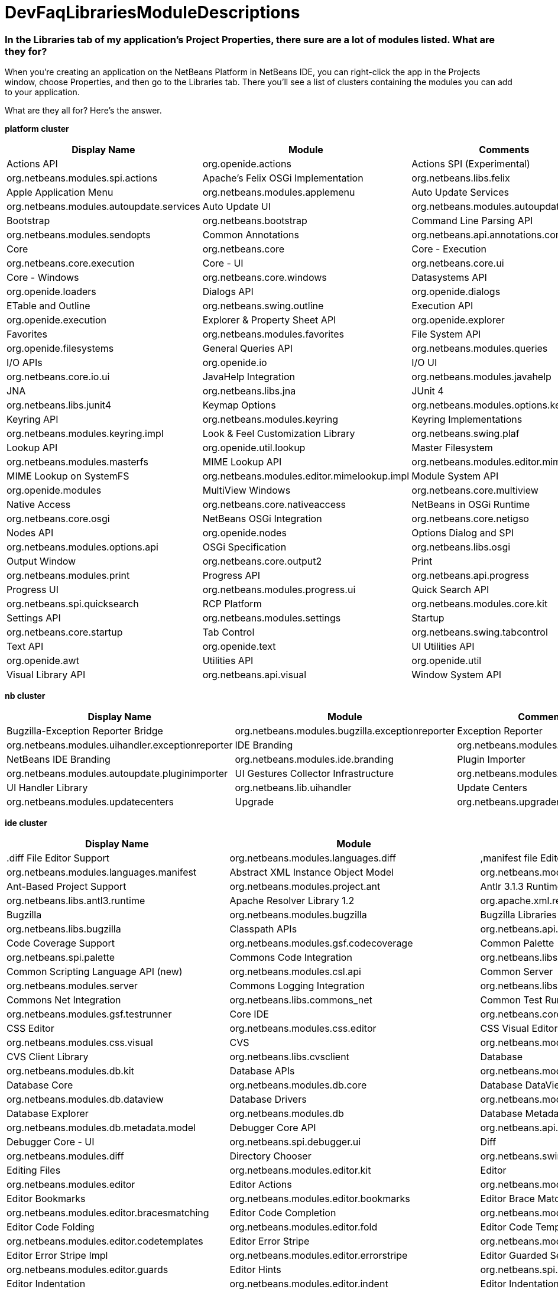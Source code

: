 // 
//     Licensed to the Apache Software Foundation (ASF) under one
//     or more contributor license agreements.  See the NOTICE file
//     distributed with this work for additional information
//     regarding copyright ownership.  The ASF licenses this file
//     to you under the Apache License, Version 2.0 (the
//     "License"); you may not use this file except in compliance
//     with the License.  You may obtain a copy of the License at
// 
//       http://www.apache.org/licenses/LICENSE-2.0
// 
//     Unless required by applicable law or agreed to in writing,
//     software distributed under the License is distributed on an
//     "AS IS" BASIS, WITHOUT WARRANTIES OR CONDITIONS OF ANY
//     KIND, either express or implied.  See the License for the
//     specific language governing permissions and limitations
//     under the License.
//

= DevFaqLibrariesModuleDescriptions
:jbake-type: wiki
:jbake-tags: wiki, devfaq, needsreview
:jbake-status: published

=== In the Libraries tab of my application's Project Properties, there sure are a lot of modules listed. What are they for?

When you're creating an application on the NetBeans Platform in NetBeans IDE, you can right-click the app in the Projects window, choose Properties, and then go to the Libraries tab. There you'll see a list of clusters containing the modules you can add to your application.

What are they all for? Here's the answer.

*platform cluster*

|===
|Display Name |Module |Comments 

|Actions API |org.openide.actions 

|Actions SPI (Experimental) |org.netbeans.modules.spi.actions 

|Apache's Felix OSGi Implementation |org.netbeans.libs.felix 

|Apple Application Menu |org.netbeans.modules.applemenu 

|Auto Update Services |org.netbeans.modules.autoupdate.services 

|Auto Update UI |org.netbeans.modules.autoupdate.ui 

|Bootstrap |org.netbeans.bootstrap 

|Command Line Parsing API |org.netbeans.modules.sendopts 

|Common Annotations |org.netbeans.api.annotations.common 

|Core |org.netbeans.core 

|Core - Execution |org.netbeans.core.execution 

|Core - UI |org.netbeans.core.ui 

|Core - Windows |org.netbeans.core.windows 

|Datasystems API |org.openide.loaders 

|Dialogs API |org.openide.dialogs 

|ETable and Outline |org.netbeans.swing.outline 

|Execution API |org.openide.execution 

|Explorer &amp; Property Sheet API |org.openide.explorer 

|Favorites |org.netbeans.modules.favorites 

|File System API |org.openide.filesystems 

|General Queries API |org.netbeans.modules.queries 

|I/O APIs |org.openide.io 

|I/O UI |org.netbeans.core.io.ui 

|JavaHelp Integration |org.netbeans.modules.javahelp 

|JNA |org.netbeans.libs.jna 

|JUnit 4 |org.netbeans.libs.junit4 

|Keymap Options |org.netbeans.modules.options.keymap 

|Keyring API |org.netbeans.modules.keyring 

|Keyring Implementations |org.netbeans.modules.keyring.impl 

|Look &amp; Feel Customization Library |org.netbeans.swing.plaf 

|Lookup API |org.openide.util.lookup 

|Master Filesystem |org.netbeans.modules.masterfs 

|MIME Lookup API |org.netbeans.modules.editor.mimelookup 

|MIME Lookup on SystemFS |org.netbeans.modules.editor.mimelookup.impl 

|Module System API |org.openide.modules 

|MultiView Windows |org.netbeans.core.multiview 

|Native Access |org.netbeans.core.nativeaccess 

|NetBeans in OSGi Runtime |org.netbeans.core.osgi 

|NetBeans OSGi Integration |org.netbeans.core.netigso 

|Nodes API |org.openide.nodes 

|Options Dialog and SPI |org.netbeans.modules.options.api 

|OSGi Specification |org.netbeans.libs.osgi 

|Output Window |org.netbeans.core.output2 

|Print |org.netbeans.modules.print 

|Progress API |org.netbeans.api.progress 

|Progress UI |org.netbeans.modules.progress.ui 

|Quick Search API |org.netbeans.spi.quicksearch 

|RCP Platform |org.netbeans.modules.core.kit 

|Settings API |org.netbeans.modules.settings 

|Startup |org.netbeans.core.startup 

|Tab Control |org.netbeans.swing.tabcontrol 

|Text API |org.openide.text 

|UI Utilities API |org.openide.awt 

|Utilities API |org.openide.util 

|Visual Library API |org.netbeans.api.visual 

|Window System API |org.openide.windows 
|===

*nb cluster*

|===
|Display Name |Module |Comments 

|Bugzilla-Exception Reporter Bridge |org.netbeans.modules.bugzilla.exceptionreporter 

|Exception Reporter |org.netbeans.modules.uihandler.exceptionreporter 

|IDE Branding |org.netbeans.modules.ide.branding.kit 

|NetBeans IDE Branding |org.netbeans.modules.ide.branding 

|Plugin Importer |org.netbeans.modules.autoupdate.pluginimporter 

|UI Gestures Collector Infrastructure |org.netbeans.modules.uihandler 

|UI Handler Library |org.netbeans.lib.uihandler 

|Update Centers |org.netbeans.modules.updatecenters 

|Upgrade |org.netbeans.upgrader 

|Welcome Screen |org.netbeans.modules.welcome 
|===

*ide cluster*

|===
|Display Name |Module |Comments 

|.diff File Editor Support |org.netbeans.modules.languages.diff 

|,manifest file Editor Support |org.netbeans.modules.languages.manifest 

|Abstract XML Instance Object Model |org.netbeans.modules.xml.axi 

|Ant-Based Project Support |org.netbeans.modules.project.ant 

|Antlr 3.1.3 Runtime |org.netbeans.libs.antl3.runtime 

|Apache Resolver Library 1.2 |org.apache.xml.resolver 

|Bugzilla |org.netbeans.modules.bugzilla 

|Bugzilla Libraries |org.netbeans.libs.bugzilla 

|Classpath APIs |org.netbeans.api.java.classpath 

|Code Coverage Support |org.netbeans.modules.gsf.codecoverage 

|Common Palette |org.netbeans.spi.palette 

|Commons Code Integration |org.netbeans.libs.commons_codec 

|Common Scripting Language API (new) |org.netbeans.modules.csl.api 

|Common Server |org.netbeans.modules.server 

|Commons Logging Integration |org.netbeans.libs.commons_logging 

|Commons Net Integration |org.netbeans.libs.commons_net 

|Common Test Runner API |org.netbeans.modules.gsf.testrunner 

|Core IDE |org.netbeans.core.ide 

|CSS Editor |org.netbeans.modules.css.editor 

|CSS Visual Editor |org.netbeans.modules.css.visual 

|CVS |org.netbeans.modules.versioning.system.cvss 

|CVS Client Library |org.netbeans.libs.cvsclient 

|Database |org.netbeans.modules.db.kit 

|Database APIs |org.netbeans.modules.dbapi 

|Database Core |org.netbeans.modules.db.core 

|Database DataView |org.netbeans.modules.db.dataview 

|Database Drivers |org.netbeans.modules.db.drivers 

|Database Explorer |org.netbeans.modules.db 

|Database Metadata Model |org.netbeans.modules.db.metadata.model 

|Debugger Core API |org.netbeans.api.debugger 

|Debugger Core - UI |org.netbeans.spi.debugger.ui 

|Diff |org.netbeans.modules.diff 

|Directory Chooser |org.netbeans.swing.dirchooser 

|Editing Files |org.netbeans.modules.editor.kit 

|Editor |org.netbeans.modules.editor 

|Editor Actions |org.netbeans.modules.editor.actions 

|Editor Bookmarks |org.netbeans.modules.editor.bookmarks 

|Editor Brace Matching |org.netbeans.modules.editor.bracesmatching 

|Editor Code Completion |org.netbeans.modules.editor.completion 

|Editor Code Folding |org.netbeans.modules.editor.fold 

|Editor Code Templates |org.netbeans.modules.editor.codetemplates 

|Editor Error Stripe |org.netbeans.modules.editor.errorstripe.api 

|Editor Error Stripe Impl |org.netbeans.modules.editor.errorstripe 

|Editor Guarded Sections |org.netbeans.modules.editor.guards 

|Editor Hints |org.netbeans.spi.editor.hints 

|Editor Indentation |org.netbeans.modules.editor.indent 

|Editor Indentation for Projects |org.netbeans.modules.editor.indent.project 

|Editor Library |org.netbeans.modules.editor.lib 

|Editor Library 2 |org.netbeans.modules.editor.lib2 

|Editor Macros |org.netbeans.modules.editor.macros 

|Editor Options |org.netbeans.modules.options.editor 

|Editor Settings |org.netbeans.modules.options.settings 

|Editor Settings Storage |org.netbeans.modules.options.settings.storage 

|Editor Utilities |org.netbeans.modules.editor.util 

|Embedded Browser |org.netbeans.core.browser 

|Extensible Abstract Model (XAM) |org.netbeans.modules.xml.xam 

|External Execution Process Destroy Support |org.netbeans.modules.extexecution.destroy 

|External Execution Support |org.netbeans.modules.extexecution 

|External HTML Browser |org.netbeans.modules.extbrowser 

|External Libraries |org.netbeans.modules.project.libraries |Support for organizing resources into libraries. 

|Freemarker Integration |org.netbeans.libs.freemarker 

|General Online Help |org.netbeans.modules.usersguide 

|Git |org.netbeans.modules.git 

|Git Library |org.netbeans.libs.git 

|Glassfish Server 3 - Common |org.netbeans.modules.glassfish.common 

|HTML |org.netbeans.modules.html 

|HTML5 Parser |org.netbeans.modules.html.parser 

|HTML Editor |org.netbeans.modules.html.editor 

|HTML Editor Library |org.netbeans.modules.html.editor.lib 

|HTML Lexer |org.netbeans.modules.html.lexer 

|HTML Validation |org.netbeans.modules.html.validation 

|HTTP Server |org.netbeans.modules.httpserver 

|Hudson |org.netbeans.modules.hudson 

|Hudson Mercurial Bindings |org.netbeans.modules.hudson.mercurial 

|Hudson Subversion Bindings |org.netbeans.modules.hudson.subversion 

|IDE Defaults |org.netbeans.modules.defaults |Contains font, color, and shortcut defaults. 

|IDE Platform |org.netbeans.modules.ide.kit 

|Image |org.netbeans.modules.image |Supports viewing of image files. 

|Ini4j |org.netbeans.libs.ini4j 

|Issue Tracking |org.netbeans.modules.bugtracking 

|Issue Tracking Bridge Module |org.netbeans.modules.bugtracking.bridge 

|Issue Tracking Libraries |org.netbeans.libs.bugtracking 

|Jakarta ORO Integration |org.netbeans.libs.jakarta_oro 

|Java DB Database Support |org.netbeans.modules.derby 

|JavaScript |org.netbeans.modules.javascript.kit 

|JavaScript Editing |org.netbeans.modules.javascript.editing 

|JavaScript Hints |org.netbeans.modules.javascript.hints 

|JavaScript Refactoring |org.netbeans.modules.javascript.refactoring 

|Java Secure Channel Integration |org.netbeans.libs.jsch 

|Java zlib integration |org.netbeans.libs.jzlib 

|JAXB 2.2 Library |org.netbeans.libs.jaxb 

|JAXB API |org.netbeans.modules.xml.jaxb.api 

|Jelly Tools API |org.netbeans.modules.jellytools.ide 

|JRuby ByteList |org.netbeans.libs.bytelist |JRuby ByteList Library 

|Jump To |org.netbeans.modules.jumpto |Action to quickly navigate to a file or type. 

|Lexer |org.netbeans.modules.lexer 

|Lexer to NetBeans Bridge |org.netbeans.modules.lexer.nbbridge 

|Local History |org.netbeans.modules.localhistory 

|Lucene Integration |org.netbeans.libs.lucene 

|Mercurial |org.netbeans.modules.mercurial 

|MySQL Database Support |org.netbeans.modules.db.mysql 

|Native Execution |org.netbeans.modules.dlight.nativeexution 

|Native Terminal |org.netbeans.modules.dlight.terminal 

|Navigate To Test |org.netbeans.modules.gototest |An action to quickly navigate to a test for a file 

|Navigator API |org.netbeans.spi.navigator 

|Parsing API |org.netbeans.modules.parsing.api 

|Parsing Lucene Support |org.netbeans.modules.parsing.lucene 

|Plain Editor |org.netbeans.modules.editor.plain 

|Plain Editor Library |org.netbeans.modules.editor.plain.lib 

|Print Editor |org.netbeans.modules.print.editor 

|Project API |org.netbeans.modules.projectapi 

|Projects Searching |org.netbeans.modules.utilities.project 

|Project UI |org.netbeans.modules.projectui 

|Project UI API |org.netbeans.modules.projectuiapi 

|Project UI Build Menu |org.netbeans.modules.projectui.buildmenu 

|Refactoring API |org.netbeans.modules.refactoring.api 

|Resource Bundles |org.netbeans.modules.properties 

|Resource Bundle Syntax Coloring |org.netbeans.modules.properties.syntax 

|Rhine IDE JavaScript Handler |org.mozilla.rhino.patched 

|Schema Aware Code Completion |org.netbeans.modules.xml.schema.completion 

|Schema-to-Beans Library |org.netbeans.modules.schema2beans 

|Search API |org.openidex.util 

|Servlet 2.2 API |org.netbeans.modules.servletapi 

|Smack API |org.netbeans.libs.smack 

|Spellchecker |org.netbeans.modules.spellchecker.kit 

|Spellchecker API |org.netbeans.modules.spellchecker.apimodule 

|Spellchecker Core |org.netbeans.modules.spellchecker 

|Spellchecker English Dictionaries |org.netbeans.modules.spellchecker.dictionary_en 

|Spellchecker HTML XML Bindings |org.netbeans.modules.spellchecker.bindings.htmlxml 

|Spellchecker Properties Bindings |org.netbeans.modules.spellchecker.bindings.properties 

|SQL Editor |org.netbeans.modules.db.sql.editor 

|Subversion |org.netbeans.modules.subversion 

|Subversion Client Library |org.netbeans.libs.svnClientAdapter 

|Subversion JavaHL Client Library |org.netbeans.libs.svnClientAdapter.javahl 

|Subversion SvnKit Client Library |org.netbeans.libs.svnClientAdapter.svnkit 

|Swing Simple Validation API |org.netbeans.modules.swing.validation 

|SwingX |org.netbeans.libs.swingx 

|Tags Based Editors Library |org.netbeans.modules.editor.structure 

|Target Chooser Panel |org.netbeans.modules.target.iterator 

|Task List |org.netbeans.modules.tasklist.kit 

|Task List API |org.netbeans.spi.tasklist 

|Task List - Project Integration |org.netbeans.modules.tasklist.projectint 

|Task List UI |org.netbeans.modules.tasklist.ui 

|TAX Library |org.netbeans.modules.xml.tax 

|Terminal |org.netbeans.modules.terminal 

|Terminal Emulator |org.netbeans.lib.terminalemulator 

|ToDo Task Scanner |org.netbeans.modules.tasklist.todo 

|TreeTableView Model  |org.netbeans.spi.viewmodel 

|User Utilities |org.netbeans.modules.utilities |Some basic link:http://utilities.netbeans.org/[user utilities] like Menu -> Open File  

|Versioning |org.netbeans.modules.versioning 

|Versioning-Index Bridge |org.netbeans.modules.versioning.indexingbridge 

|Versioning Support Utilities |org.netbeans.modules.versioning.util 

|Visual Query Editor |org.netbeans.modules.db.sql.visualeditor 

|Web Client Tools API |org.netbeans.modules.web.client.tools.api 

|Web Common |org.netbeans.modules.web.common 

|Xerces Integration |org.netbeans.libs.xerces 

|XML Core |org.netbeans.modules.xml.core 

|XML Document Model (XDM) |org.netbeans.modules.xml.xdm 

|XML Entity Catalog |org.netbeans.modules.xml.catalog 

|XML Lexer |org.netbeans.modules.xml.lexer 

|XML Multiview Editor |org.netbeans.modules.xml.multiview 

|XML Productivity Tools |org.netbeans.modules.xml.tools 

|XML Retriever |org.netbeans.modules.xml.retriever 

|XML Schema API |org.netbeans.modules.xml.schema.model 

|XML Support |org.netbeans.modules.xml 

|XML Text Editor |org.netbeans.modules.xml.text 

|XML Tools API |org.netbeans.api.xml 

|XML WSDL API |org.netbeans.modules.xml.wsdl.model 

|XSL Support |org.netbeans.modules.xsl 

|YAML Editor Support |org.netbeans.modules.languages.yaml 

|YAML Parser Library (jvyamlb) |org.netbeans.libs.jvyamlb 
|===

*java cluster*

|===
|Display Name |Module |Comments 

|Ant |org.apache.tools.ant.module 

|Ant |org.netbeans.modules.ant.kit 

|Ant Code Completion |org.netbeans.modules.ant.grammar 

|Ant Debugger |org.netbeans.modules.ant.debugger 

|Bean Patterns |org.netbeans.modules.beans 

|Beans Binding Integration |org.jdesktop.beansbinding 

|Classfile Reader |org.netbeans.modules.classfile 

|Code Generation Library Integration |org.netbeans.libs.cglib 

|Database Schema (JDBC Implementation) |org.netbeans.upgrader 

|Eclipse J2SE Project Importer |org.netbeans.modules.projectimport.eclipse.j2se 

|EclipseLink (JPA 2.0) |org.netbeans.modules.j2ee.eclipselink 

|EclipseLink-ModelGen (JPA 2.0) |org.netbeans.modules.j2ee.eclipselinkmodelgen 

|Eclipse Project Importer |org.netbeans.modules.projectimport.eclipse.core 

|Form Editor |org.netbeans.modules.form 

|Freeform Ant Projects |org.netbeans.modules.ant.freeform 

|GUI Builder |org.netbeans.modules.form.kit 

|Hibernate |org.netbeans.modules.hibernate 

|Hibernate 3.2.5 Library |org.netbeans.modules.hibernatelib 

|Hudson Ant Project Support |org.netbeans.modules.hudson.ant 

|Internationalization |org.netbeans.modules.i18n 

|Internationalization of Form |org.netbeans.modules.i18n.form 

|J2EE Support for Form Editor |org.netbeans.modules.form.j2ee 

|Java |org.netbeans.modules.java.kit 

|Javac API Wrapper |org.netbeans.libs.javacapi 

|Javac Implementation Wrapper |org.netbeans.libs.javacimpl 

|Java Common Project API |org.netbeans.modules.java.api.common 

|Java Debugger |org.netbeans.modules.debugger.jpda.ui 

|Javadoc |org.netbeans.modules.javadoc 

|Java Editor |org.netbeans.modules.java.editor 

|Java Editor Library |org.netbeans.modules.java.editor.lib 

|Java EE Core Utilities |org.netbeans.modules.j2ee.core.utilities 

|Java EE Metadata |org.netbeans.modules.j2ee.metadata 

|Java EE Metadata Model Support |org.netbeans.modules.j2ee.model.support 

|Java Freeform Project Support |org.netbeans.modules.java.freeform 

|Java Guarded Sections |org.netbeans.modules.java.guards 

|Java Hints |org.netbeans.modules.java.hints 

|Java Hints Annotation Processor |org.netbeans.modules.java.hints.processor 

|Java Lexer |org.netbeans.modules.java.lexer 

|Java - Navigation |org.netbeans.modules.java.navigation 

|Java Persistence |org.netbeans.modules.j2ee.persistence.kit 

|Java Persistence API Support |org.netbeans.modules.j2ee.persistence 

|Java Persistence API Support API |org.netbeans.modules.j2ee.persistenceapi 

|Java Platform |org.netbeans.modules.java.platform 

|Java Project Support |org.netbeans.modules.java.project 

|Java Refactoring |org.netbeans.modules.refactoring.java 

|Java SE Platforms and Libraries |org.netbeans.modules.java.j2seplatform 

|Java SE Projects |org.netbeans.modules.java.j2seproject 

|Java SE Samples |org.netbeans.modules.java.examples 

|Java Source |org.netbeans.modules.java.source 

|Java Source Debug |org.netbeans.modules.java.debug 

|Java Source to Ant Bindings |org.netbeans.modules.java.source.ant 

|Java Source UI |org.netbeans.modules.java.sourceui 

|Java Support APIs |org.netbeans.modules.api.java 

|Java Support Documentation |org.netbeans.modules.java.helpset 

|Java Web Start |org.netbeans.modules.javawebstart 

|JAXB Wizard |org.netbeans.modules.xml.jaxb 

|JAX-WS 2.2 Library |org.netbeans.modules.websvc.jaxws21 

|JAX-WS API |org.netbeans.modules.websvc.jaxws21api 

|Jelly Tools |org.netbeans.modules.jellytools 

|Jelly Tools Java |org.netbeans.modules.jellytools.java 

|JPA Refactoring |org.netbeans.modules.j2ee.jpa.refactoring 

|JPA Verification |org.netbeans.modules.j2ee.jpa.verification 

|JPDA Debugger |org.netbeans.modules.debugger.jpda 

|JPDA Visual Debugger |org.netbeans.modules.debugger.jpda.visual 

|JPDA Debugger Ant Task |org.netbeans.modules.debugger.jpda.ant 

|JPDA Debugger API |org.netbeans.api.debugger.jpda 

|JPDA Debugger Projects Integration |org.netbeans.modules.debugger.jpda.projects 

|JUnit Tests |org.netbeans.modules.junit 

|Maven |org.netbeans.modules.maven.kit 

|Maven Dependency Graphs |org.netbeans.modules.maven.graph 

|Maven Editor |org.netbeans.modules.maven.grammar 

|Maven Editor Model |org.netbeans.modules.maven.model 

|Maven Embedder |org.netbeans.modules.maven.embedder 

|Maven Hints |org.netbeans.modules.maven.hints 

|Maven Hudson |org.netbeans.modules.hudson.maven 

|Maven JUnit |org.netbeans.modules.maven.junit 

|Maven OSGi |org.netbeans.modules.maven.osgi 

|Maven Persistence |org.netbeans.modules.maven.persistence 

|Maven Projects |org.netbeans.modules.maven 

|Maven Quick Search |org.netbeans.modules.maven.search 

|Maven Repository Browser |org.netbeans.modules.maven.repository 

|Maven Repository Indexing |org.netbeans.modules.maven.indexer 

|Maven Spring |org.netbeans.modules.maven.spring 

|Preprocessor Bridge |org.netbeans.modules.java.preprocessorbridge 

|Saas Services Code Generation for Java |org.netbeans.modules.websvc.saas.codegen.java 

|Spellchecker Java Language Bindings |org.netbeans.modules.spellchecker.bindings.java 

|Spring Beans |org.netbeans.modules.spring.beans 

|Spring Framework Library |org.netbeans.libs.springframework 

|Swing Application Framework Support |org.netbeans.modules.swingapp 

|TopLink Essentials |org.netbeans.modules.j2ee.toplinklib 

|Web Browser Ant Task |org.netbeans.modules.ant.browsetask 

|XML Tools Java Ext |org.netbeans.modules.xml.tools.java 
|===

*harness cluster*

|===
|Display Name |Module |Comments 

|INSANE |org.netbeans.insane 

|Jelly Tools Platform |org.netbeans.modules.jellytools.platform 

|Jemmy |org.netbeans.modules.jemmy 

|Module Build Harness |org.netbeans.modules.apisupport.harness 

|NBI Ant Library |org.netbeans.libs.nbi.ant 

|NBI Engine Library |org.netbeans.libs.nbi.engine 

|NB JUnit |org.netbeans.modules.nbjunit 
|===

*apisupport*

|===
|Display Name |Module |Comments 

|CRUD Application Platform Sample |org.netbeans.modules.apisupport.crudsample 

|FeedReader Application Platform Sample |org.netbeans.modules.apisupport.feedreader 

|Maven NetBeans Module Projects |org.netbeans.modules.maven.apisupport 

|Maven NetBeans Platform Application Installer |org.netbeans.modules.apisupport.installer.maven 

|Module Reload Ant Task |org.netbeans.modules.apisupport.ant 

|NetBeans Module Projects |org.netbeans.modules.apisupport.project 

|NetBeans Module Refactoring |org.netbeans.modules.apisupport.refactoring 

|NetBeans Platform &amp; OSGi Samples |org.netbeans.modules.apisupport.osgidemo 

|NetBeans Plugin Development |org.netbeans.modules.apisupport.kit 

|PaintApp Platform Sample |org.netbeans.modules.apisupport.paintapp 

|RCP Installers |org.netbeans.modules.apisupport.installer 
|===

*websvccommon*

|===
|Display Name |Module |Comments 

|Amazon Services |org.netbeans.modules.websvc.saas.services.amazon 

|Delicious Services |org.netbeans.modules.websvc.saas.services.delicious 

|FaceBook Services |org.netbeans.modules.websvc.saas.services.facebook 

|Flickr Services |org.netbeans.modules.websvc.saas.services.flickr 

|Google Services |org.netbeans.modules.websvc.saas.services.google 

|JAX-WS Models API |org.netbeans.modules.websvc.jaxwsmodelapi 

|SaaS Services API |org.netbeans.modules.websvc.saas.api 

|SaaS Services Code Generation |org.netbeans.modules.websvc.saas.codegen 

|SaaS Services UI |org.netbeans.modules.websvc.saas.ui 

|Software as a Service |org.netbeans.modules.websvc.saas.kit 

|StrikeIron Services |org.netbeans.modules.websvc.saas.services.strikeiron 

|Twitter Services |org.netbeans.modules.websvc.saas.services.twitter 

|WeatherBug Services |org.netbeans.modules.websvc.saas.services.weatherbug 

|Yahoo Services |org.netbeans.modules.websvc.saas.services.yahoo 

|Zillow Services |org.netbeans.modules.websvc.saas.services.zillow 

|Zvents Services |org.netbeans.modules.websvc.saas.services.zvents 
|===

*profiler*

|===
|Display Name |Module |Comments 

|Java Profiler |org.netbeans.modules.profiler 

|Java Profiler (Attach - Generic J2EE Server Support) |org.netbeans.modules.profiler.j2ee.generic 

|Java Profiler (Attach - GlassFish Support) |org.netbeans.modules.profiler.j2ee.sunas 

|Java Profiler (Attach - JBoss Support) |org.netbeans.modules.profiler.j2ee.jboss 

|Java Profiler (Attach Support) |org.netbeans.modules.profiler.attach 

|Java Profiler (Attach - Tomcat Support) |org.netbeans.modules.profiler.j2ee.tomcat 

|Java Profiler (Attach - WebLogic Support) |org.netbeans.modules.profiler.j2ee.weblogic 

|Java Profiler (Attach Wizard) |org.netbeans.modules.profiler.attach.impl 

|Java Profiler (Charts) |org.netbeans.modules.websvc.saas.ui 

|Java Profiler (Common) |org.netbeans.modules.websvc.saas.kit 

|Java Profiler (Java Freeform Projects Support) |org.netbeans.modules.websvc.saas.services.strikeiron 

|Java Profiler (Java SE Projects Support) |org.netbeans.modules.websvc.saas.services.twitter 

|Java Profiler (JFluid) |org.netbeans.modules.websvc.saas.services.weatherbug 

|Java Profiler (JFluid-UI) |org.netbeans.modules.websvc.saas.services.yahoo 

|Java Profiler (NetBeans Module Projects Support) |org.netbeans.modules.websvc.saas.services.zillow 

|Java Profiler (OQL) |org.netbeans.modules.websvc.saas.services.zvents 

|Java Profiler (OQL Language Support) |org.netbeans.modules.websvc.saas.services.zvents 

|Java Profiler (Project Support) |org.netbeans.modules.websvc.saas.services.zvents 

|Java Profiler (Root Method Selector - Java Project) |org.netbeans.modules.websvc.saas.services.zvents 

|Java Profiler (Root Method Selector SPI) |org.netbeans.modules.websvc.saas.services.zvents 

|Java Profiler (Root Method Selector UI) |org.netbeans.modules.websvc.saas.services.zvents 

|Java Profiler (Snapshots Tracer) |org.netbeans.modules.websvc.saas.services.zvents 

|Java Profiler (Utilities) |org.netbeans.modules.websvc.saas.services.zvents 

|JPDA Debugger Heap Walker |org.netbeans.modules.websvc.saas.services.zvents 

|Maven Profiler |org.netbeans.modules.websvc.saas.services.zvents 
|===

=== Apache Migration Information

The content in this page was kindly donated by Oracle Corp. to the
Apache Software Foundation.

This page was exported from link:http://wiki.netbeans.org/DevFaqLibrariesModuleDescriptions[http://wiki.netbeans.org/DevFaqLibrariesModuleDescriptions] , 
that was last modified by NetBeans user Golthiryus 
on 2012-07-13T08:44:08Z.


*NOTE:* This document was automatically converted to the AsciiDoc format on 2018-01-26, and needs to be reviewed.
